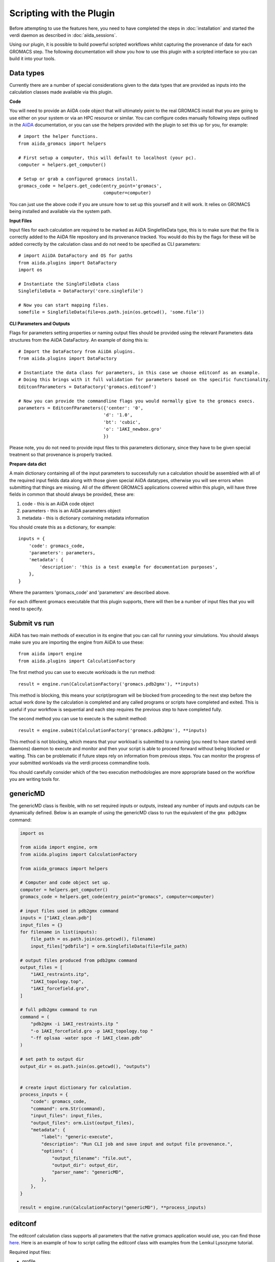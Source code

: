 =========================
Scripting with the Plugin
=========================

Before attempting to use the features here, you need to have completed the steps in :doc:`installation` and started the verdi daemon as described in :doc:`aiida_sessions`.

Using our plugin, it is possible to build powerful scripted workflows whilst capturing the provenance of data for each GROMACS step. The following documentation will show you how to use this plugin with a scripted interface so you can build it into your tools.

Data types
++++++++++

Currently there are a number of special considerations given to the data types that are provided as inputs into the calculation classes made available via this plugin.

**Code**

You will need to provide an AiiDA code object that will ultimately point to the real GROMACS install that you are going to use either on your system or via an HPC resource or similar. You can configure codes manually following steps outlined in the `AiiDA <https://aiida.readthedocs.io/projects/aiida-core/en/latest/howto/run_codes.html>`__ documentation, or you can use the helpers provided with the plugin to set this up for you, for example::

    # import the helper functions.
    from aiida_gromacs import helpers

    # First setup a computer, this will default to localhost (your pc).
    computer = helpers.get_computer()

    # Setup or grab a configured gromacs install.
    gromacs_code = helpers.get_code(entry_point='gromacs',
                                    computer=computer)

You can just use the above code if you are unsure how to set up this yourself and it will work. It relies on GROMACS being installed and available via the system path.

**Input Files**

Input files for each calculation are required to be marked as AiiDA SinglefileData type, this is to make sure that the file is correctly added to the AiiDA file repository and its provenance tracked. You would do this by the flags for these will be added correctly by the calculation class and do not need to be specified as CLI parameters::

    # import AiiDA DataFactory and OS for paths
    from aiida.plugins import DataFactory
    import os

    # Instantiate the SingleFileData class
    SinglefileData = DataFactory('core.singlefile')

    # Now you can start mapping files.
    somefile = SinglefileData(file=os.path.join(os.getcwd(), 'some.file'))

**CLI Parameters and Outputs**

Flags for parameters setting properties or naming output files should be provided using the relevant Parameters data structures from the AiiDA DataFactory. An example of doing this is::

    # Import the DataFactory from AiiDA plugins.
    from aiida.plugins import DataFactory

    # Instantiate the data class for parameters, in this case we choose editconf as an example.
    # Doing this brings with it full validation for parameters based on the specific functionality.
    EditconfParameters = DataFactory('gromacs.editconf')

    # Now you can provide the commandline flags you would normally give to the gromacs execs.
    parameters = EditconfParameters({'center': '0',
                                    'd': '1.0',
                                    'bt': 'cubic',
                                    'o': '1AKI_newbox.gro'
                                    })

Please note, you do not need to provide input files to this parameters dictionary, since they have to be given special treatment so that provenance is properly tracked.

**Prepare data dict**

A main dictionary containing all of the input parameters to successfully run a calculation should be assembled with all of the required input fields data along with those given special AiiDA datatypes, otherwise you will see errors when submitting that things are missing. All of the different GROMACS applications covered within this plugin, will have three fields in common that should always be provided, these are:

#. code - this is an AiiDA code object
#. parameters - this is an AiiDA parameters object
#. metadata - this is dictionary containing metadata information

You should create this as a dictionary, for example::

    inputs = {
        'code': gromacs_code,
        'parameters': parameters,
        'metadata': {
            'description': 'this is a test example for documentation purposes',
        },
    }

Where the paramters 'gromacs_code' and 'parameters' are described above.

For each different gromacs executable that this plugin supports, there will then be a number of input files that you will need to specify.

Submit vs run
+++++++++++++

AiiDA has two main methods of execution in its engine that you can call for running your simulations. You should always make sure you are importing the engine from AiiDA to use these::

    from aiida import engine
    from aiida.plugins import CalculationFactory

The first method you can use to execute workloads is the run method::

    result = engine.run(CalculationFactory('gromacs.pdb2gmx'), **inputs)

This method is blocking, this means your script/program will be blocked from proceeding to the next step before the actual work done by the calculation is completed and any called programs or scripts have completed and exited. This is useful if your workflow is sequential and each step requires the previous step to have completed fully.

The second method you can use to execute is the submit method::

    result = engine.submit(CalculationFactory('gromacs.pdb2gmx'), **inputs)

This method is not blocking, which means that your workload is submitted to a running (you need to have started verdi daemons) daemon to execute and monitor and then your script is able to proceed forward without being blocked or waiting. This can be problematic if future steps rely on information from previous steps. You can monitor the progress of your submitted workloads via the verdi process commandline tools.

You should carefully consider which of the two execution methodologies are more appropriate based on the workflow you are writing tools for.

genericMD
+++++++++

The genericMD class is flexible, with no set required inputs or outputs, instead any number of inputs and outputs can be dynamically defined. Below is an example of using the genericMD class to run the equivalent of the ``gmx pdb2gmx`` command:

.. code-block:: bash

    import os

    from aiida import engine, orm
    from aiida.plugins import CalculationFactory

    from aiida_gromacs import helpers

    # Computer and code object set up.
    computer = helpers.get_computer()
    gromacs_code = helpers.get_code(entry_point="gromacs", computer=computer)

    # input files used in pdb2gmx command
    inputs = ["1AKI_clean.pdb"]
    input_files = {}
    for filename in list(inputs):
        file_path = os.path.join(os.getcwd(), filename)
        input_files["pdbfile"] = orm.SinglefileData(file=file_path)

    # output files produced from pdb2gmx command
    output_files = [
        "1AKI_restraints.itp",
        "1AKI_topology.top",
        "1AKI_forcefield.gro",
    ]

    # full pdb2gmx command to run
    command = (
        "pdb2gmx -i 1AKI_restraints.itp "
        "-o 1AKI_forcefield.gro -p 1AKI_topology.top "
        "-ff oplsaa -water spce -f 1AKI_clean.pdb"
    )

    # set path to output dir
    output_dir = os.path.join(os.getcwd(), "outputs")


    # create input dictionary for calculation.
    process_inputs = {
        "code": gromacs_code,
        "command": orm.Str(command),
        "input_files": input_files,
        "output_files": orm.List(output_files),
        "metadata": {
            "label": "generic-execute",
            "description": "Run CLI job and save input and output file provenance.",
            "options": {
                "output_filename": "file.out",
                "output_dir": output_dir,
                "parser_name": "genericMD",
            },
        },
    }

    result = engine.run(CalculationFactory("genericMD"), **process_inputs)


editconf
++++++++

The editconf calculation class supports all parameters that the native gromacs application would use, you can find those `here <https://manual.gromacs.org/current/onlinehelp/gmx-editconf.html>`__. Here is an example of how to script calling the editconf class with examples from the Lemkul Lysozyme tutorial.

Required input files:

* grofile

Required parameters:

* centre - shift geometrical centre
* d - distance from solute and box
* bt - box type
* o - output file name

.. code-block:: bash

    from os import path
    from aiida import engine
    from aiida.plugins import CalculationFactory, DataFactory
    from aiida_gromacs import helpers

    # Get the GROMACS code object set up.
    computer = helpers.get_computer()
    gromacs_code = helpers.get_code(entry_point='gromacs',
                                    computer=computer)

    # Prepare input parameters these are generally any CLI flags and output files
    EditconfParameters = DataFactory('gromacs.editconf')
    parameters = EditconfParameters({'center': '0',
                                    'd': '1.0',
                                    'bt': 'cubic',
                                    'o': '1AKI_newbox.gro'
                                    })
    # Define input files as AiiDA SinglefileData.
    SinglefileData = DataFactory('core.singlefile')
    grofile = SinglefileData(file=path.join(os.getcwd(), '1AKI_forcefield.gro'))

    # Set up calculation dictionary
    inputs = {
        'code': gromacs_code,
        'parameters': parameters,
        'grofile': grofile,
        'metadata': {
            'description': 'editconf job submission with the aiida_gromacs plugin',
        },
    }

    # Run the calculation step in blocking mode.
    result = engine.run(CalculationFactory('gromacs.editconf'), **inputs)

genion
++++++

The genion calculation class supports all parameters that the native gromacs application would use, you can find those `here <https://manual.gromacs.org/current/onlinehelp/gmx-genion.html>`__

The genion class is slightly different in the way that the application being called underneath is bash and not gromacs directly, this is to satisfy the fact that gmx genion requires piped input for some parameters that cannot be given on the commandline.

Here is an example of how to script calling the genion class with examples from the Lemkul Lysozyme tutorial.

Required input files:

* tprfile
* topfile

Required parameters:

* o - output file name
* pname - positive ion
* nname - negative ion
* neutral - neutralise charge

.. code-block:: bash

    from os import path
    from aiida import engine
    from aiida.plugins import DataFactory, CalculationFactory
    from aiida_gromacs import helpers

    # Get the GROMACS code object set up.
    computer = helpers.get_computer()
    gromacs_code = helpers.get_code(entry_point='bash',
                                    computer=computer)

    # Prepare input parameters these are generally any CLI flags and output files
    GenionParameters = DataFactory('gromacs.genion')
    parameters = GenionParameters({'o': '1AKI_solvated_ions.gro',
                                   'pname': 'NA',
                                   'nname': 'CL',
                                   'neutral': 'true',
                                    })

    # Define input files as AiiDA SinglefileData.
    SinglefileData = DataFactory('core.singlefile')
    tprfile = SinglefileData(file=path.join(os.getcwd(), '1AKI_ions.tpr'))
    topfile = SinglefileData(file=path.join(os.getcwd(), '1AKI_topology.top'))

    # Set up calculation dictionary
    inputs = {
        'code': gromacs_code,
        'parameters': parameters,
        'tprfile': tprfile,
        'topfile': topfile,
        'metadata': {
            'description': 'genion job submission with the aiida_gromacs plugin',
        },
    }

    # Run the calculation step in blocking mode.
    result = engine.run(CalculationFactory('gromacs.genion'), **inputs)

grompp
++++++

The grompp calculation class supports all parameters that the native gromacs application would use, you can find those `here <https://manual.gromacs.org/current/onlinehelp/gmx-grompp.html>`__. Here is an example of how to script calling the grompp class with examples from the Lemkul Lysozyme tutorial.

Required input files:

* mdpfile
* grofile
* topfile

Required parameters:

* o - output tpr file name

.. code-block:: bash

    from os import path
    from aiida import engine
    from aiida.plugins import DataFactory, CalculationFactory
    from aiida_gromacs import helpers

    # Get the GROMACS code object set up.
    computer = helpers.get_computer()
    gromacs_code = helpers.get_code(entry_point='gromacs',
                                    computer=computer)

    # Prepare input parameters these are generally any CLI flags and output files
    GromppParameters = DataFactory('gromacs.grompp')
    parameters = GromppParameters({'o': '1AKI_ions.tpr'
                                    })

    # Define input files as AiiDA SinglefileData.
    SinglefileData = DataFactory('core.singlefile')
    mdpfile = SinglefileData(file=path.join(os.getcwd(), 'ions.mdp'))
    grofile = SinglefileData(file=path.join(os.getcwd(), '1AKI_solvated.gro'))
    topfile = SinglefileData(file=path.join(os.getcwd(), '1AKI_topology.top'))

    # Set up calculation dictionary
    inputs = {
        'code': gromacs_code,
        'parameters': parameters,
        'mdpfile': mdpfile,
        'grofile': grofile,
        'topfile': topfile,
        'metadata': {
            'description': 'grompp job submission with the aiida_gromacs plugin',
        },
    }

    # Run the calculation step in blocking mode.
    result = engine.run(CalculationFactory('gromacs.grompp'), **inputs)

mdrun
+++++

The mdrun calculation class supports all parameters that the native gromacs application would use, you can find those `here <https://manual.gromacs.org/current/onlinehelp/gmx-mdrun.html>`__. Here is an example of how to script calling the mdrun class with examples from the Lemkul Lysozyme tutorial.

Required input files:

* tprfile

Required parameters:

* c - output structure file name
* e - output energy file name
* g - output log file name
* o - output trajectory file name

.. code-block:: bash

    from os import path
    from aiida import engine
    from aiida.plugins import DataFactory, CalculationFactory
    from aiida_gromacs import helpers

    # Get the GROMACS code object set up.
    computer = helpers.get_computer()
    gromacs_code = helpers.get_code(entry_point='gromacs',
                                    computer=computer)

    # Prepare input parameters these are generally any CLI flags and output files
    MdrunParameters = DataFactory('gromacs.mdrun')
    parameters = MdrunParameters({'c': '1AKI_minimised.gro',
                                  'e': '1AKI_minimised.edr',
                                  'g': '1AKI_minimised.log',
                                  'o': '1AKI_minimised.trr',
                                  'v': 'true'
                                    })

    # Define input files as AiiDA SinglefileData.
    SinglefileData = DataFactory('core.singlefile')
    tprfile = SinglefileData(file=path.join(os.getcwd(), '1AKI_em.tpr'))

    # Set up calculation dictionary
    inputs = {
        'code': gromacs_code,
        'parameters': parameters,
        'tprfile': tprfile,
        'metadata': {
            'description': 'mdrun minimisation job submission with the aiida_gromacs plugin',
        },
    }

    # Run the calculation step in blocking mode.
    result = engine.run(CalculationFactory('gromacs.mdrun'), **inputs)

pdb2gmx
+++++++

The pdb2gmx calculation class supports all parameters that the native gromacs application would use, you can find those `here <https://manual.gromacs.org/current/onlinehelp/gmx-pdb2gmx.html>`__. Here is an example of how to script calling the pdb2gmx class with examples from the Lemkul Lysozyme tutorial.

Required input files:

* pdbfile

Required parameters:

* ff - forcefield
* water - water model
* o - output file name
* p - topology file name
* i - itp file name

.. code-block:: bash

    from os import path
    from aiida import engine
    from aiida.plugins import CalculationFactory, DataFactory
    from aiida_gromacs import helpers

    # Get the GROMACS code object set up.
    computer = helpers.get_computer()
    gromacs_code = helpers.get_code(entry_point='gromacs',
                                    computer=computer)

    # Prepare input parameters these are generally any CLI flags and output files
    Pdb2gmxParameters = DataFactory('gromacs.pdb2gmx')
    parameters = Pdb2gmxParameters({'ff': 'oplsaa',
                                    'water': 'spce',
                                    'o': '1AKI_forcefield.gro',
                                    'p': '1AKI_topology.top',
                                    'i': '1AKI_restraints.itp'
                                    })

    # Define input files as AiiDA SinglefileData.
    SinglefileData = DataFactory('core.singlefile')
    pdbfile = SinglefileData(file=path.join(os.getcwd(), '1AKI_clean.pdb'))

    # Set up calculation dictionary
    inputs = {
        'code': gromacs_code,
        'parameters': parameters,
        'pdbfile': pdbfile,
        'metadata': {
            'description': 'pdb2gmx job submission with the aiida_gromacs plugin',
        },
    }

    # Run the calculation step in blocking mode.
    result = engine.run(CalculationFactory('gromacs.pdb2gmx'), **inputs)

solvate
+++++++

The solvate calculation class supports all parameters that the native gromacs application would use, you can find those `here <https://manual.gromacs.org/current/onlinehelp/gmx-solvate.html>`__. Here is an example of how to script calling the solvate class with examples from the Lemkul Lysozyme tutorial.

Required input files:

* grofile
* topfile

Required parameters:

* cs - water model
* o - output file name

.. code-block:: bash

    from os import path
    from aiida import engine
    from aiida.plugins import DataFactory, CalculationFactory
    from aiida_gromacs import helpers

    # Get the GROMACS code object set up.
    computer = helpers.get_computer()
    gromacs_code = helpers.get_code(entry_point='gromacs',
                                    computer=computer)

    # Prepare input parameters these are generally any CLI flags and output files
    SolvateParameters = DataFactory('gromacs.solvate')
    parameters = SolvateParameters({'cs': 'spc216.gro',
                                    'o': '1AKI_solvated.gro'
                                    })

    # Define input files as AiiDA SinglefileData.
    SinglefileData = DataFactory('core.singlefile')
    grofile = SinglefileData(file=path.join(os.getcwd(), '1AKI_newbox.gro'))
    topfile = SinglefileData(file=path.join(os.getcwd(), '1AKI_topology.top'))

    # Set up calculation dictionary
    inputs = {
        'code': gromacs_code,
        'parameters': parameters,
        'grofile': grofile,
        'topfile': topfile,
        'metadata': {
            'description': 'solvate job submission with the aiida_gromacs plugin',
        },
    }

    # Run the calculation step in blocking mode.
    result = engine.run(CalculationFactory('gromacs.solvate'), **inputs)
